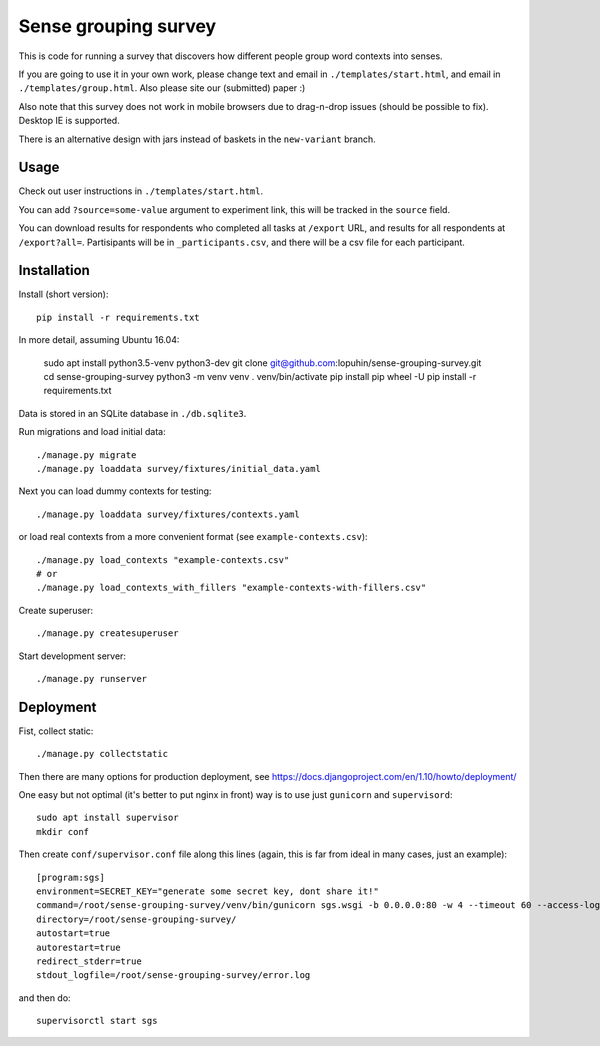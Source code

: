 Sense grouping survey
=====================

This is code for running a survey that discovers how different people group
word contexts into senses.

If you are going to use it in your own work, please change text and email in
``./templates/start.html``, and email in ``./templates/group.html``.
Also please site our (submitted) paper :)

Also note that this survey does not work in mobile browsers
due to drag-n-drop issues (should be possible to fix). Desktop IE is supported.

There is an alternative design with jars instead of baskets
in the ``new-variant`` branch.


Usage
-----

Check out user instructions in ``./templates/start.html``.

You can add ``?source=some-value`` argument to experiment link, this will
be tracked in the ``source`` field.

You can download results for respondents who completed all tasks
at ``/export`` URL, and results for all respondents at ``/export?all=``.
Partisipants will be in ``_participants.csv``, and there will be a csv file
for each participant.


Installation
------------

Install (short version)::

    pip install -r requirements.txt

In more detail, assuming Ubuntu 16.04:

    sudo apt install python3.5-venv python3-dev
    git clone git@github.com:lopuhin/sense-grouping-survey.git
    cd sense-grouping-survey
    python3 -m venv venv
    . venv/bin/activate
    pip install pip wheel -U
    pip install -r requirements.txt

Data is stored in an SQLite database in ``./db.sqlite3``.

Run migrations and load initial data::

    ./manage.py migrate
    ./manage.py loaddata survey/fixtures/initial_data.yaml

Next you can load dummy contexts for testing::

    ./manage.py loaddata survey/fixtures/contexts.yaml

or load real contexts from a more convenient format
(see ``example-contexts.csv``)::

    ./manage.py load_contexts "example-contexts.csv"
    # or
    ./manage.py load_contexts_with_fillers "example-contexts-with-fillers.csv"

Create superuser::

    ./manage.py createsuperuser

Start development server::

    ./manage.py runserver


Deployment
----------

Fist, collect static::

    ./manage.py collectstatic

Then there are many options for production deployment, see
https://docs.djangoproject.com/en/1.10/howto/deployment/

One easy but not optimal (it's better to put nginx in front)
way is to use just ``gunicorn`` and ``supervisord``::

    sudo apt install supervisor
    mkdir conf

Then create ``conf/supervisor.conf`` file along this lines
(again, this is far from ideal in many cases, just an example)::

    [program:sgs]
    environment=SECRET_KEY="generate some secret key, dont share it!"
    command=/root/sense-grouping-survey/venv/bin/gunicorn sgs.wsgi -b 0.0.0.0:80 -w 4 --timeout 60 --access-logfile=/root/sense-grouping-survey/access.log --access-logformat '%%(h)s %%(l)s %%(u)s %%(t)s "%%(r)s" %%(s)s %%(b)s "%%(f)s" "%%(a)s" %%(f)s'
    directory=/root/sense-grouping-survey/
    autostart=true
    autorestart=true
    redirect_stderr=true
    stdout_logfile=/root/sense-grouping-survey/error.log

and then do::

    supervisorctl start sgs

